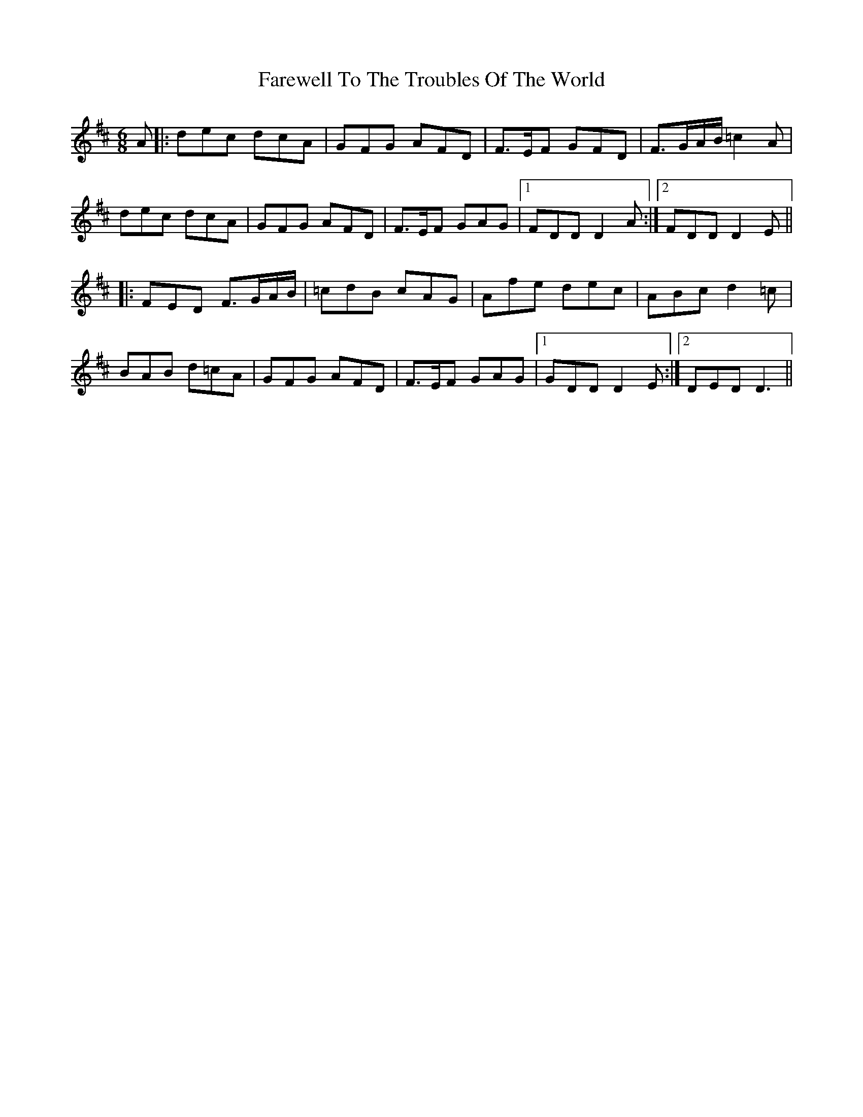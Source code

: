 X: 12604
T: Farewell To The Troubles Of The World
R: jig
M: 6/8
K: Dmajor
A|:dec dcA|GFG AFD|F>EF GFD|F>GA/B/ =c2 A|
dec dcA|GFG AFD|F>EF GAG|1 FDD D2A:|2 FDD D2 E||
|:FED F>GA/B/|=cdB cAG|Afe dec|ABc d2 =c|
BAB d=cA|GFG AFD|F>EF GAG|1 GDD D2 E:|2 DED D3||

